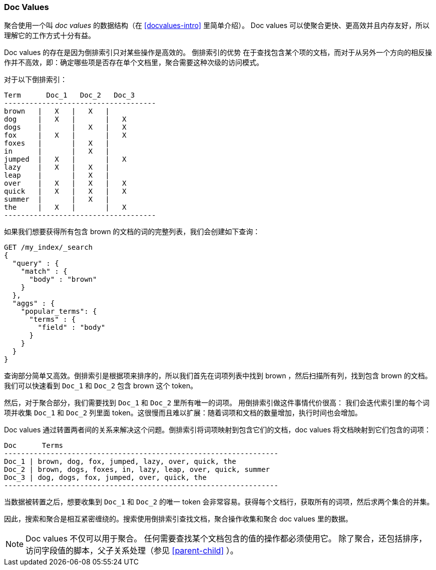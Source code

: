 [[docvalues]]
=== Doc Values

聚合使用一个叫 _doc values_ 的数据结构（在 <<docvalues-intro>> 里简单介绍）。((("docvalues")))((("docvalues"))) Doc values 可以使聚合更快、更高效并且内存友好，所以理解它的工作方式十分有益。

Doc values 的存在是因为倒排索引只对某些操作是高效的。
倒排索引的优势 ((("inverted index", "doc values versus"))) 在于查找包含某个项的文档，而对于从另外一个方向的相反操作并不高效，即：确定哪些项是否存在单个文档里，聚合需要这种次级的访问模式。

对于以下倒排索引：

    Term      Doc_1   Doc_2   Doc_3
    ------------------------------------
    brown   |   X   |   X   |
    dog     |   X   |       |   X
    dogs    |       |   X   |   X
    fox     |   X   |       |   X
    foxes   |       |   X   |
    in      |       |   X   |
    jumped  |   X   |       |   X
    lazy    |   X   |   X   |
    leap    |       |   X   |
    over    |   X   |   X   |   X
    quick   |   X   |   X   |   X
    summer  |       |   X   |
    the     |   X   |       |   X
    ------------------------------------

如果我们想要获得所有包含 +brown+ 的文档的词的完整列表，我们会创建如下查询：

[source,js]
----
GET /my_index/_search
{
  "query" : {
    "match" : {
      "body" : "brown"
    }
  },
  "aggs" : {
    "popular_terms": {
      "terms" : {
        "field" : "body"
      }
    }
  }
}
----

查询部分简单又高效。倒排索引是根据项来排序的，所以我们首先在词项列表中找到 +brown+ ，然后扫描所有列，找到包含 +brown+ 的文档。我们可以快速看到 `Doc_1` 和 `Doc_2` 包含 +brown+ 这个 token。

然后，对于聚合部分，我们需要找到 `Doc_1` 和 `Doc_2` 里所有唯一的词项。((("aggregations", "doc values", "using instead of inverted index"))) 用倒排索引做这件事情代价很高：
我们会迭代索引里的每个词项并收集 `Doc_1` 和 `Doc_2` 列里面 token。这很慢而且难以扩展：随着词项和文档的数量增加，执行时间也会增加。

Doc values 通过转置两者间的关系来解决这个问题。倒排索引将词项映射到包含它们的文档，doc values 将文档映射到它们包含的词项：

    Doc      Terms
    -----------------------------------------------------------------
    Doc_1 | brown, dog, fox, jumped, lazy, over, quick, the
    Doc_2 | brown, dogs, foxes, in, lazy, leap, over, quick, summer
    Doc_3 | dog, dogs, fox, jumped, over, quick, the
    -----------------------------------------------------------------

当数据被转置之后，想要收集到 `Doc_1` 和 `Doc_2` 的唯一 token 会非常容易。获得每个文档行，获取所有的词项，然后求两个集合的并集。

因此，搜索和聚合是相互紧密缠绕的。搜索使用倒排索引查找文档，聚合操作收集和聚合 doc values 里的数据。

[NOTE]
==================================================

Doc values 不仅可以用于聚合。((("doc values", "uses other than aggregations"))) 任何需要查找某个文档包含的值的操作都必须使用它。
除了聚合，还包括排序，访问字段值的脚本，父子关系处理（参见 <<parent-child>> ）。

==================================================

